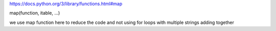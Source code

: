 https://docs.python.org/3/library/functions.html#map

map(function, itable, ...)

we use map function here to reduce the code and not using for loops with multiple
strings adding together